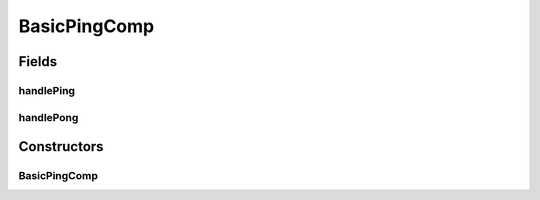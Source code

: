 .. java:import:: java.util UUID

.. java:import:: se.sics.kompics ClassMatchedHandler

.. java:import:: se.sics.kompics ComponentDefinition

.. java:import:: se.sics.kompics Handler

.. java:import:: se.sics.kompics Init

.. java:import:: se.sics.kompics Positive

.. java:import:: se.sics.kompics Start

.. java:import:: se.sics.kompics.network Address

.. java:import:: se.sics.kompics.network Network

.. java:import:: se.sics.kompics.network Transport

.. java:import:: se.sics.kompics.simulator.examples.util BasicContentMsg

.. java:import:: se.sics.kompics.simulator.examples.util BasicHeader

.. java:import:: se.sics.kompics.timer CancelPeriodicTimeout

.. java:import:: se.sics.kompics.timer SchedulePeriodicTimeout

.. java:import:: se.sics.kompics.timer Timeout

.. java:import:: se.sics.kompics.timer Timer

BasicPingComp
=============

.. java:package:: se.sics.kompics.simulator.examples.basic
   :noindex:

.. java:type:: public class BasicPingComp extends ComponentDefinition

   :author: Alex Ormenisan

Fields
------
handlePing
^^^^^^^^^^

.. java:field::  ClassMatchedHandler handlePing
   :outertype: BasicPingComp

handlePong
^^^^^^^^^^

.. java:field::  ClassMatchedHandler handlePong
   :outertype: BasicPingComp

Constructors
------------
BasicPingComp
^^^^^^^^^^^^^

.. java:constructor:: public BasicPingComp(BasicPingInit init)
   :outertype: BasicPingComp

